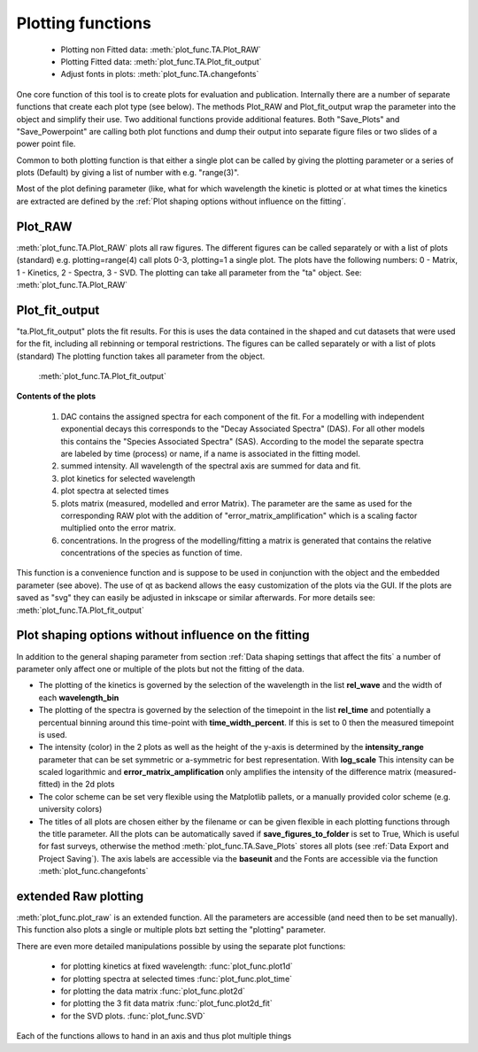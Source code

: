 Plotting functions
==================

	* Plotting non Fitted data:	:meth:`plot_func.TA.Plot_RAW`
	* Plotting Fitted data:		:meth:`plot_func.TA.Plot_fit_output`
	* Adjust fonts in plots:		:meth:`plot_func.TA.changefonts`

One core function of this tool is to create plots for evaluation and
publication. Internally there are a number of separate functions that 
create each plot type (see below). The methods Plot_RAW and Plot_fit_output 
wrap the parameter into the object and simplify their use. Two additional functions
provide additional features. Both "Save_Plots" and "Save_Powerpoint" are 
calling both plot functions and dump their output into separate figure files or two 
slides of a power point file.

Common to both plotting function is that either a single plot can be called by giving
the plotting parameter or a series of plots (Default) by giving a list of number with 
e.g. "range(3)".

Most of the plot defining parameter (like, what for which wavelength the kinetic 
is plotted or at what times the kinetics are extracted are defined by the
:ref:´Plot shaping options without influence on the fitting´.

Plot_RAW
--------

:meth:`plot_func.TA.Plot_RAW` plots all raw figures. The different figures can be called
separately or with a list of plots (standard) e.g. plotting=range(4)
call plots 0-3, plotting=1 a single plot. The plots have the following
numbers: 0 - Matrix, 1 - Kinetics, 2 - Spectra, 3 - SVD. The plotting
can take all parameter from the "ta" object. See:
:meth:`plot_func.TA.Plot_RAW`

Plot_fit_output
---------------

"ta.Plot_fit_output" plots the fit results. For this is uses the data
contained in the shaped and cut datasets that were used for the fit,
including all rebinning or temporal restrictions. The figures can be
called separately or with a list of plots (standard)
The plotting function takes all parameter from the object.

	:meth:`plot_func.TA.Plot_fit_output`

**Contents of the plots**

   #. DAC contains the assigned spectra for each component of the fit. For
      a modelling with independent exponential decays this corresponds to
      the "Decay Associated Spectra" (DAS). For all other models this
      contains the "Species Associated Spectra" (SAS). According to the
      model the separate spectra are labeled by time (process) or name, if
      a name is associated in the fitting model.
   #. summed intensity. All wavelength of the spectral axis are summed for
      data and fit. 
   #. plot kinetics for selected wavelength 
   #. plot spectra at selected times
   #. plots matrix (measured, modelled and error Matrix). The parameter are
      the same as used for the corresponding RAW plot with the addition of
      "error_matrix_amplification" which is a scaling factor multiplied
      onto the error matrix.
   #. concentrations. In the progress of the modelling/fitting a matrix is
      generated that contains the relative concentrations of the species
      as function of time. 

This function is a convenience function and is suppose to be used in
conjunction with the object and the embedded parameter (see above). The
use of qt as backend allows the easy customization of the plots via the
GUI. If the plots are saved as "svg" they can easily be adjusted in
inkscape or similar afterwards.
For more details see: :meth:`plot_func.TA.Plot_fit_output`

Plot shaping options without influence on the fitting
-----------------------------------------------------

In addition to the general shaping parameter from section :ref:`Data shaping settings that affect the fits`
a number of parameter only affect one or multiple of the plots but not the fitting of the data.

* 	The plotting of the kinetics is governed by the selection of the wavelength in the list **rel_wave** 
	and the width of each **wavelength_bin**
* 	The plotting of the spectra is governed by the selection of the timepoint in the list  **rel_time** 
	and potentially a percentual binning around this time-point with **time_width_percent**. If this is set to 0
	then the measured timepoint is used. 
*	The intensity (color) in the 2 plots as well as the height of the y-axis is determined by the **intensity_range** 
	parameter that can be set symmetric or a-symmetric for best representation. With **log_scale** 
	This intensity can be scaled logarithmic and **error_matrix_amplification** only amplifies the intensity of the 
	difference matrix (measured-fitted) in the 2d plots
* 	The color scheme can be set very flexible using the Matplotlib pallets, or a manually provided color scheme 
	(e.g. university colors)
*	The titles of all plots are chosen either by the filename or can be given flexible in each plotting functions 
	through the title parameter. All the plots can be automatically saved if **save_figures_to_folder** is set to True,
	Which is useful for fast surveys, otherwise the method :meth:`plot_func.TA.Save_Plots` 
	stores all plots (see :ref:`Data Export and Project Saving`). The axis labels are accessible via the **baseunit** 
	and the Fonts are accessible via the function :meth:`plot_func.changefonts`

extended Raw plotting
---------------------

:meth:`plot_func.plot_raw` is an extended function. All the parameters are 
accessible (and need then to be set manually). This function also plots a single 
or multiple plots bzt setting the "plotting" parameter. 

There are even more detailed manipulations possible by using the
separate plot functions:
 
	* for plotting kinetics at fixed wavelength: :func:`plot_func.plot1d`
	* for plotting spectra at selected times :func:`plot_func.plot_time` 
	* for plotting the data matrix :func:`plot_func.plot2d`
	* for plotting the 3 fit data matrix :func:`plot_func.plot2d_fit`
	* for the SVD plots. :func:`plot_func.SVD` 
	
Each of the functions allows to hand in an axis and thus plot multiple things
